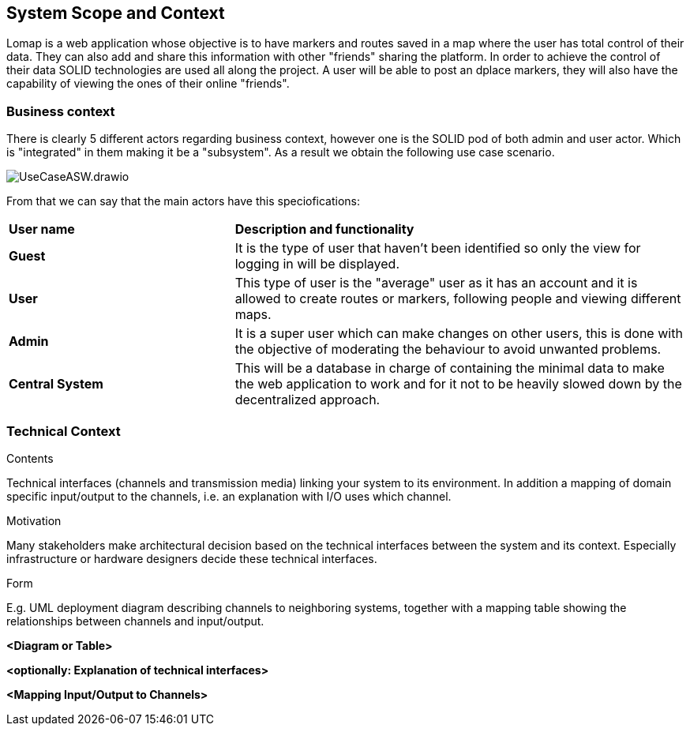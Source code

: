 [[section-system-scope-and-context]]
== System Scope and Context

Lomap is a web application whose objective is to have markers and routes saved in a map where the user has total control of their data. They can also add and share this information with other "friends" sharing the platform. In order to achieve the control of their data SOLID technologies are used all along the project. A user will be able to post an dplace markers, they will also have the capability of viewing the ones of their online "friends".

=== Business context
There is clearly 5 different actors regarding business context, however one is the SOLID pod of both admin and user actor. Which is "integrated" in them making it be a "subsystem". As a result we obtain the following use case scenario.

image::https://github.com/Arquisoft/lomap_en2b/blob/9e56d610c9f52f65fc04b36dca862d33b27296e1/docs/images/UseCaseASW.drawio.png[]

From that we can say that the main actors have this speciofications:
[cols = "1,2"]
|===
|*User name*
|*Description and functionality*

|*Guest*
|It is the type of user that haven't been identified so only the view for logging in will be displayed.

|*User*
|This type of user is the "average" user as it has an account and it is allowed to create routes or markers, following people and viewing different maps.

|*Admin*
|It is a super user which can make changes on other users, this is done with the objective of moderating the behaviour to avoid unwanted problems.

|*Central System*
|This will be a database in charge of containing the minimal data to make the web application to work and for it not to be heavily slowed down by the decentralized approach.
|===

=== Technical Context

[role="arc42help"]
****
.Contents
Technical interfaces (channels and transmission media) linking your system to its environment. In addition a mapping of domain specific input/output to the channels, i.e. an explanation with I/O uses which channel.

.Motivation
Many stakeholders make architectural decision based on the technical interfaces between the system and its context. Especially infrastructure or hardware designers decide these technical interfaces.

.Form
E.g. UML deployment diagram describing channels to neighboring systems,
together with a mapping table showing the relationships between channels and input/output.

****

**<Diagram or Table>**

**<optionally: Explanation of technical interfaces>**

**<Mapping Input/Output to Channels>**
